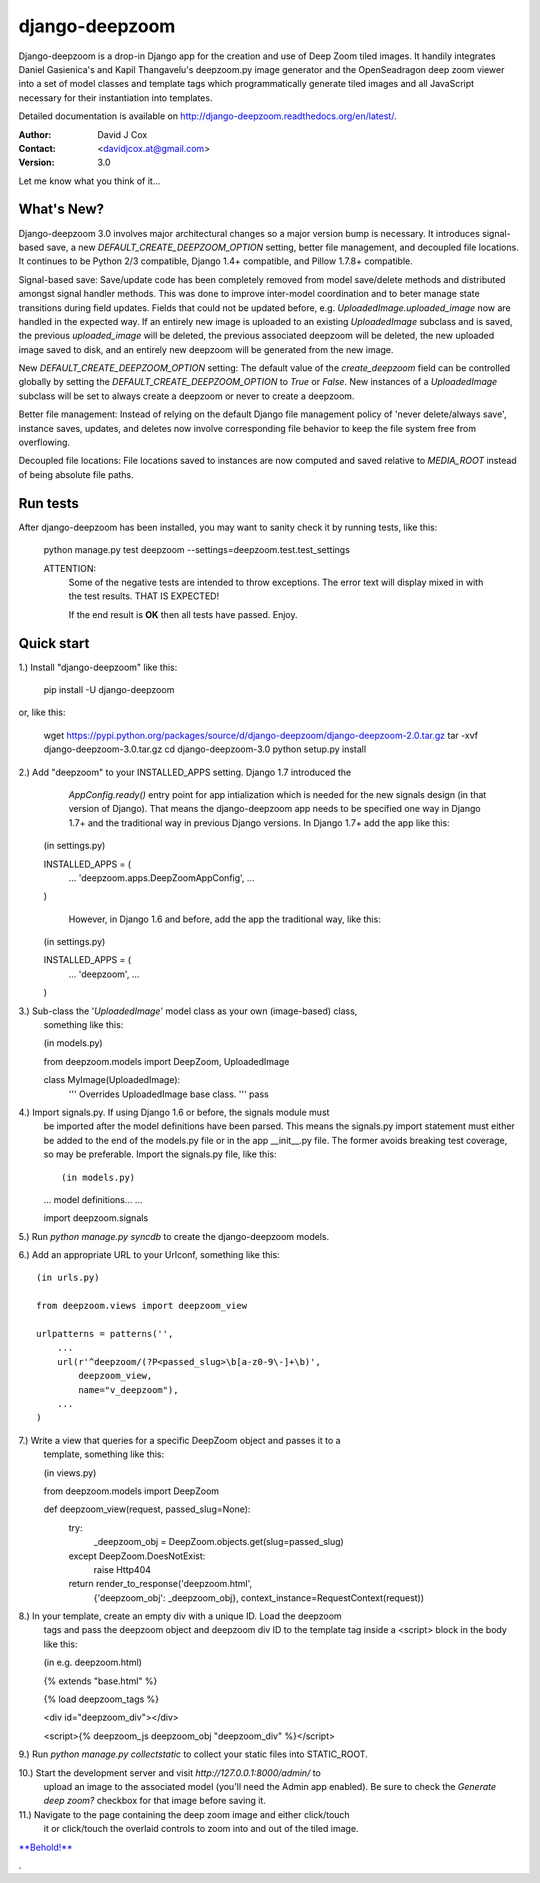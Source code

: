 ===============
django-deepzoom
===============

Django-deepzoom is a drop-in Django app for the creation and use of Deep Zoom 
tiled images.  It handily integrates Daniel Gasienica's and Kapil Thangavelu's 
deepzoom.py image generator and the OpenSeadragon deep zoom viewer into a set 
of model classes and template tags which programmatically generate tiled images 
and all JavaScript necessary for their instantiation into templates.

Detailed documentation is available on http://django-deepzoom.readthedocs.org/en/latest/.

:Author:    David J Cox

:Contact:   <davidjcox.at@gmail.com>

:Version:   3.0

Let me know what you think of it...

What's New?
-----------

Django-deepzoom 3.0 involves major architectural changes so a major version bump is necessary.  It introduces signal-based save, a new `DEFAULT_CREATE_DEEPZOOM_OPTION` setting, better file management, and decoupled file locations.   It continues to be Python 2/3 compatible, Django 1.4+ compatible, and Pillow 1.7.8+ compatible.

Signal-based save: Save/update code has been completely removed from model save/delete methods and distributed amongst signal handler methods.  This was done to improve inter-model coordination and to beter manage state transitions during field updates.  Fields that could not be updated before, e.g. `UploadedImage.uploaded_image` now are handled in the expected way.  If an entirely new image is uploaded to an existing `UploadedImage` subclass and is saved, the previous `uploaded_image` will be deleted, the previous associated deepzoom will be deleted, the new uploaded image saved to disk, and an entirely new deepzoom will be generated from the new image.

New `DEFAULT_CREATE_DEEPZOOM_OPTION` setting: The default value of the `create_deepzoom` field can be controlled globally by setting the `DEFAULT_CREATE_DEEPZOOM_OPTION` to `True` or `False`.  New instances of a `UploadedImage` subclass will be set to always create a deepzoom or never to create a deepzoom.

Better file management: Instead of relying on the default Django file management policy of 'never delete/always save', instance saves, updates, and deletes now involve corresponding file behavior to keep the file system free from overflowing.

Decoupled file locations: File locations saved to instances are now computed and saved relative to `MEDIA_ROOT` instead of being absolute file paths.

Run tests
---------
After django-deepzoom has been installed, you may want to sanity check it by 
running tests, like this:

    python manage.py test deepzoom --settings=deepzoom.test.test_settings

    ATTENTION:
        Some of the negative tests are intended to throw exceptions.  The error 
        text will display mixed in with the test results.  THAT IS EXPECTED!

        If the end result is **OK** then all tests have passed.  Enjoy.


Quick start
-----------

1.) Install "django-deepzoom" like this:

    pip install -U django-deepzoom


or, like this:

    wget https://pypi.python.org/packages/source/d/django-deepzoom/django-deepzoom-2.0.tar.gz
    tar -xvf django-deepzoom-3.0.tar.gz
    cd django-deepzoom-3.0
    python setup.py install

2.) Add "deepzoom" to your INSTALLED_APPS setting.  Django 1.7 introduced the 
	`AppConfig.ready()` entry point for app intialization which is needed for 
	the new signals design (in that version of Django).  That means the 
	django-deepzoom app needs to be specified one way in Django 1.7+ and the 
	traditional way in previous Django versions.
	In Django 1.7+ add the app like this::

    (in settings.py)
      
    INSTALLED_APPS = (
        ...
        'deepzoom.apps.DeepZoomAppConfig',
        ...
    )

	However, in Django 1.6 and before, add the app the traditional way, like this::

    (in settings.py)
      
    INSTALLED_APPS = (
        ...
        'deepzoom',
        ...
    )

3.) Sub-class the '`UploadedImage`' model class as your own (image-based) class, 
    something like this:

    (in models.py)
      
    from deepzoom.models import DeepZoom, UploadedImage
      
    class MyImage(UploadedImage):
        '''
        Overrides UploadedImage base class.
        '''
        pass

4.) Import signals.py. If using Django 1.6 or before, the signals module must 
	be imported after the model definitions have been parsed.  This means the 
	signals.py import statement must either be added to the end of the models.py 
	file or in the app __init__.py file.  The former avoids breaking test 
	coverage, so may be preferable. 
	Import the signals.py file, like this::

	(in models.py)
	
	...
	model definitions...
	...
	
	import deepzoom.signals

5.) Run `python manage.py syncdb` to create the django-deepzoom models.

6.) Add an appropriate URL to your Urlconf, something like this::

    (in urls.py)
    
    from deepzoom.views import deepzoom_view
    
    urlpatterns = patterns('', 
        ...
        url(r'^deepzoom/(?P<passed_slug>\b[a-z0-9\-]+\b)', 
            deepzoom_view, 
            name="v_deepzoom"), 
        ...
    )

7.) Write a view that queries for a specific DeepZoom object and passes it to a 
    template, something like this:
   
    (in views.py)
      
    from deepzoom.models import DeepZoom
      
    def deepzoom_view(request, passed_slug=None):
      try:
          _deepzoom_obj = DeepZoom.objects.get(slug=passed_slug)
      except DeepZoom.DoesNotExist:
          raise Http404
      return render_to_response('deepzoom.html', 
                                {'deepzoom_obj': _deepzoom_obj}, 
                                context_instance=RequestContext(request))

8.) In your template, create an empty div with a unique ID.  Load the deepzoom 
    tags and pass the deepzoom object and deepzoom div ID to the template tag 
    inside a <script> block in the body like this:

    (in e.g. deepzoom.html)
      
    {% extends "base.html" %}
      
    {% load deepzoom_tags %}
      
    <div id="deepzoom_div"></div>
    
    <script>{% deepzoom_js deepzoom_obj "deepzoom_div" %}</script>

9.) Run `python manage.py collectstatic` to collect your static files into STATIC_ROOT.

10.) Start the development server and visit `http://127.0.0.1:8000/admin/` to 
    upload an image to the associated model (you'll need the Admin app enabled).
    Be sure to check the `Generate deep zoom?` checkbox for that image before 
    saving it.

11.) Navigate to the page containing the deep zoom image and either click/touch 
    it or click/touch the overlaid controls to zoom into and out of the tiled 
    image.

`**Behold!** <http://django-deepzoom.invocatum.net/featured/>`_

.